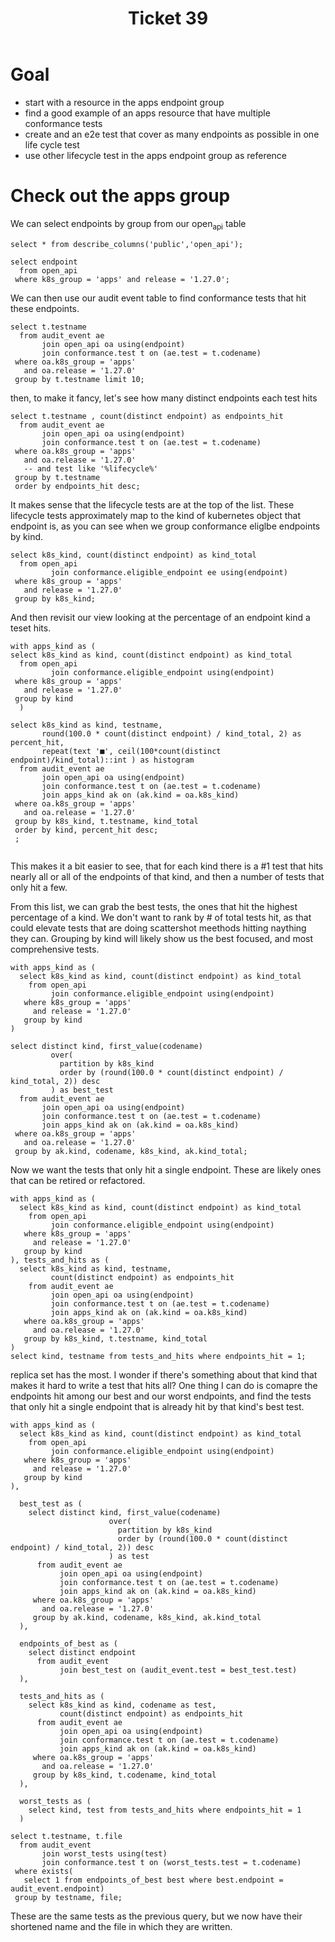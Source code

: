 #+title: Ticket 39

* Goal
- start with a resource in the apps endpoint group
- find a good example of an apps resource that have multiple conformance tests
- create and an e2e test that cover as many endpoints as possible in one life cycle test
- use other lifecycle test in the apps endpoint group as reference
* Check out the apps group
We can select endpoints by group from our open_api table
#+begin_src sql-mode
select * from describe_columns('public','open_api');
#+end_src

#+RESULTS:
#+begin_SRC example
    column    |                                 description
--------------+-----------------------------------------------------------------------------
 release      | kubernetes release of this spec
 release_date | canonical release date for k8s release
 endpoint     | kubernetes endpoint, the operation_id in the spec
 level        | alpha, beta, or stable
 category     | endpoint category, roughly its group, taken from the first tag in the spec.
 path         | the http path of the endpoint
 k8s_group    | k8s group for endpoint
 k8s_version  | k8s version for endpoint
 k8s_kind     | k8s kind  for endpoint
 k8s_action   | endpoint action, roughly related to an http method
 deprecated   | is endpoint marked as deprecated?
 description  | description of endpoint
 spec         | the source for this open api spec, taken from github.
(13 rows)

#+end_SRC


#+begin_src sql-mode
select endpoint
  from open_api
 where k8s_group = 'apps' and release = '1.27.0';
#+end_src

#+RESULTS:
#+begin_SRC example
                      endpoint                      | level
----------------------------------------------------+--------
 listAppsV1ControllerRevisionForAllNamespaces       | stable
 listAppsV1DaemonSetForAllNamespaces                | stable
 listAppsV1DeploymentForAllNamespaces               | stable
 listAppsV1NamespacedControllerRevision             | stable
 deleteAppsV1CollectionNamespacedControllerRevision | stable
 createAppsV1NamespacedControllerRevision           | stable
 deleteAppsV1NamespacedControllerRevision           | stable
 readAppsV1NamespacedControllerRevision             | stable
 patchAppsV1NamespacedControllerRevision            | stable
 replaceAppsV1NamespacedControllerRevision          | stable
 createAppsV1NamespacedDaemonSet                    | stable
 listAppsV1NamespacedDaemonSet                      | stable
 deleteAppsV1CollectionNamespacedDaemonSet          | stable
 patchAppsV1NamespacedDaemonSet                     | stable
 readAppsV1NamespacedDaemonSet                      | stable
 deleteAppsV1NamespacedDaemonSet                    | stable
 replaceAppsV1NamespacedDaemonSet                   | stable
 readAppsV1NamespacedDaemonSetStatus                | stable
 replaceAppsV1NamespacedDaemonSetStatus             | stable
 patchAppsV1NamespacedDaemonSetStatus               | stable
 listAppsV1NamespacedDeployment                     | stable
 deleteAppsV1CollectionNamespacedDeployment         | stable
 createAppsV1NamespacedDeployment                   | stable
 readAppsV1NamespacedDeployment                     | stable
 replaceAppsV1NamespacedDeployment                  | stable
 patchAppsV1NamespacedDeployment                    | stable
 deleteAppsV1NamespacedDeployment                   | stable
 readAppsV1NamespacedDeploymentStatus               | stable
 replaceAppsV1NamespacedDeploymentStatus            | stable
 patchAppsV1NamespacedDeploymentStatus              | stable
 deleteAppsV1CollectionNamespacedReplicaSet         | stable
 listAppsV1NamespacedReplicaSet                     | stable
 createAppsV1NamespacedReplicaSet                   | stable
 deleteAppsV1NamespacedReplicaSet                   | stable
 readAppsV1NamespacedReplicaSet                     | stable
 replaceAppsV1NamespacedReplicaSet                  | stable
 patchAppsV1NamespacedReplicaSet                    | stable
 readAppsV1NamespacedReplicaSetStatus               | stable
 replaceAppsV1NamespacedReplicaSetStatus            | stable
 patchAppsV1NamespacedReplicaSetStatus              | stable
 listAppsV1NamespacedStatefulSet                    | stable
 createAppsV1NamespacedStatefulSet                  | stable
 deleteAppsV1CollectionNamespacedStatefulSet        | stable
 deleteAppsV1NamespacedStatefulSet                  | stable
 patchAppsV1NamespacedStatefulSet                   | stable
 replaceAppsV1NamespacedStatefulSet                 | stable
 readAppsV1NamespacedStatefulSet                    | stable
 replaceAppsV1NamespacedStatefulSetStatus           | stable
 patchAppsV1NamespacedStatefulSetStatus             | stable
 readAppsV1NamespacedStatefulSetStatus              | stable
 listAppsV1ReplicaSetForAllNamespaces               | stable
 listAppsV1StatefulSetForAllNamespaces              | stable
 watchAppsV1ControllerRevisionListForAllNamespaces  | stable
 watchAppsV1DaemonSetListForAllNamespaces           | stable
 watchAppsV1DeploymentListForAllNamespaces          | stable
 watchAppsV1NamespacedControllerRevisionList        | stable
 watchAppsV1NamespacedControllerRevision            | stable
 watchAppsV1NamespacedDaemonSetList                 | stable
 watchAppsV1NamespacedDaemonSet                     | stable
 watchAppsV1NamespacedDeploymentList                | stable
 watchAppsV1NamespacedDeployment                    | stable
 watchAppsV1NamespacedReplicaSetList                | stable
 watchAppsV1NamespacedReplicaSet                    | stable
 watchAppsV1NamespacedStatefulSetList               | stable
 watchAppsV1NamespacedStatefulSet                   | stable
 watchAppsV1ReplicaSetListForAllNamespaces          | stable
 watchAppsV1StatefulSetListForAllNamespaces         | stable
(67 rows)

#+end_SRC

We can then use our audit event table to find conformance tests that hit these endpoints.

#+begin_src sql-mode
select t.testname
  from audit_event ae
       join open_api oa using(endpoint)
       join conformance.test t on (ae.test = t.codename)
 where oa.k8s_group = 'apps'
   and oa.release = '1.27.0'
 group by t.testname limit 10;
#+end_src

#+RESULTS:
#+begin_SRC example
                                     testname
-----------------------------------------------------------------------------------
 Admission webhook, admission control not allowed on webhook configuration objects
 Admission webhook, deny attach
 Admission webhook, deny create
 Admission webhook, deny custom resource create and delete
 Admission webhook, deny custom resource definition
 Admission webhook, discovery document
 Admission webhook, fail closed
 Admission webhook, honor timeout
 Admission webhook, list mutating webhooks
 Admission webhook, list validating webhooks
(10 rows)

#+end_SRC

then, to make it fancy, let's see how many distinct endpoints each test hits
#+begin_src sql-mode
select t.testname , count(distinct endpoint) as endpoints_hit
  from audit_event ae
       join open_api oa using(endpoint)
       join conformance.test t on (ae.test = t.codename)
 where oa.k8s_group = 'apps'
   and oa.release = '1.27.0'
   -- and test like '%lifecycle%'
 group by t.testname
 order by endpoints_hit desc;
#+end_src

#+RESULTS:
#+begin_SRC example
                                     testname                                      | endpoints_hit
-----------------------------------------------------------------------------------+---------------
 ControllerRevision, resource lifecycle                                            |            14
 StatefulSet, status sub-resource                                                  |            10
 Deployment, completes the lifecycle of a Deployment                               |             9
 Deployment, status sub-resource                                                   |             8
 DaemonSet, status sub-resource                                                    |             8
 ReplicaSet, status sub-resource                                                   |             7
 Deployment Rollover                                                               |             7
 Deployment Proportional Scaling                                                   |             6
 StatefulSet, list, patch and delete a collection of StatefulSets                  |             6
 DaemonSet-RollingUpdate                                                           |             6
 ReplicaSet, is created, Replaced and Patched                                      |             6
 StatefulSet, Burst Scaling                                                        |             5
 DaemonSet, list and delete a collection of DaemonSets                             |             5
 DaemonSet-NodeSelection                                                           |             5
 DaemonSet-Rollback                                                                |             5
 Deployment Recreate                                                               |             5
 Deployment RevisionHistoryLimit                                                   |             5
 Deployment RollingUpdate                                                          |             5
 Garbage Collector, delete deployment, propagation policy orphan                   |             5
 StatefulSet, Recreate Failed Pod                                                  |             5
 StatefulSet resource Replica scaling                                              |             5
 StatefulSet, Rolling Update                                                       |             5
 StatefulSet, Rolling Update with Partition                                        |             5
 StatefulSet, Scaling                                                              |             5
 Custom Resource Definition Conversion Webhook, conversion custom resource         |             4
 DaemonSet-Creation                                                                |             4
 DaemonSet-FailedPodCreation                                                       |             4
 ReplicaSet, list and delete a collection of ReplicaSets                           |             4
 Admission webhook, list mutating webhooks                                         |             4
 Deployment, completes the scaling of a Deployment subresource                     |             4
 Admission webhook, honor timeout                                                  |             4
 aggregator-supports-the-sample-apiserver                                          |             4
 Admission webhook, mutate custom resource with different stored version           |             4
 Custom Resource Definition Conversion Webhook, convert mixed version list         |             4
 Admission webhook, admission control not allowed on webhook configuration objects |             4
 Admission webhook, deny create                                                    |             4
 Admission webhook, fail closed                                                    |             4
 Admission webhook, discovery document                                             |             4
 Garbage Collector, delete deployment,  propagation policy background              |             4
 Admission webhook, deny attach                                                    |             4
 Admission webhook, deny custom resource create and delete                         |             4
 Admission webhook, mutate custom resource                                         |             4
 Admission webhook, list validating webhooks                                       |             4
 Admission webhook, deny custom resource definition                                |             4
 Admission webhook, mutate custom resource with pruning                            |             4
 Admission webhook, mutation with defaulting                                       |             4
 Admission webhook, ordered mutation                                               |             4
 Admission webhook, update mutating webhook                                        |             4
 Admission webhook, update validating webhook                                      |             4
 ResourceQuota, object count quota, replicaSet                                     |             2
 ReplicaSet, completes the scaling of a ReplicaSet subresource                     |             2
 Pod preemption verification                                                       |             2
 Pods, delete a collection                                                         |             1
 PodDisruptionBudget: block an eviction until the PDB is updated to allow it       |             1
 Replica Set, run basic image                                                      |             1
 Replica Set, adopt matching pods and release non matching pods                    |             1
(56 rows)

#+end_SRC

It makes sense that the lifecycle tests are at the top of the list.  These lifecycle tests approximately
map to the kind of kubernetes object that endpoint is, as you can see when we group conformance eliglbe endpoints by kind.


#+begin_src sql-mode
select k8s_kind, count(distinct endpoint) as kind_total
  from open_api
         join conformance.eligible_endpoint ee using(endpoint)
 where k8s_group = 'apps'
   and release = '1.27.0'
 group by k8s_kind;
#+end_src

#+RESULTS:
#+begin_SRC example
      k8s_kind      | count
--------------------+-------
 ControllerRevision |     8
 DaemonSet          |    11
 Deployment         |    11
 ReplicaSet         |    11
 StatefulSet        |    11
(5 rows)

#+end_SRC

And then revisit our view looking at the percentage of an endpoint kind a teset hits.

#+begin_src sql-mode
with apps_kind as (
select k8s_kind as kind, count(distinct endpoint) as kind_total
  from open_api
         join conformance.eligible_endpoint using(endpoint)
 where k8s_group = 'apps'
   and release = '1.27.0'
 group by kind
  )

select k8s_kind as kind, testname,
       round(100.0 * count(distinct endpoint) / kind_total, 2) as percent_hit,
       repeat(text '■', ceil(100*count(distinct endpoint)/kind_total)::int ) as histogram
  from audit_event ae
       join open_api oa using(endpoint)
       join conformance.test t on (ae.test = t.codename)
       join apps_kind ak on (ak.kind = oa.k8s_kind)
 where oa.k8s_group = 'apps'
   and oa.release = '1.27.0'
 group by k8s_kind, t.testname, kind_total
 order by kind, percent_hit desc;
 ;

#+end_src

#+RESULTS:
#+begin_SRC example
        kind        |                                     testname                                      | percent_hit |                                              histogram
--------------------+-----------------------------------------------------------------------------------+-------------+------------------------------------------------------------------------------------------------------
 ControllerRevision | ControllerRevision, resource lifecycle                                            |      100.00 | ■■■■■■■■■■■■■■■■■■■■■■■■■■■■■■■■■■■■■■■■■■■■■■■■■■■■■■■■■■■■■■■■■■■■■■■■■■■■■■■■■■■■■■■■■■■■■■■■■■■■
 ControllerRevision | DaemonSet-RollingUpdate                                                           |       12.50 | ■■■■■■■■■■■■
 DaemonSet          | DaemonSet, status sub-resource                                                    |       72.73 | ■■■■■■■■■■■■■■■■■■■■■■■■■■■■■■■■■■■■■■■■■■■■■■■■■■■■■■■■■■■■■■■■■■■■■■■■
 DaemonSet          | ControllerRevision, resource lifecycle                                            |       54.55 | ■■■■■■■■■■■■■■■■■■■■■■■■■■■■■■■■■■■■■■■■■■■■■■■■■■■■■■
 DaemonSet          | DaemonSet-Rollback                                                                |       45.45 | ■■■■■■■■■■■■■■■■■■■■■■■■■■■■■■■■■■■■■■■■■■■■■
 DaemonSet          | DaemonSet-RollingUpdate                                                           |       45.45 | ■■■■■■■■■■■■■■■■■■■■■■■■■■■■■■■■■■■■■■■■■■■■■
 DaemonSet          | DaemonSet, list and delete a collection of DaemonSets                             |       45.45 | ■■■■■■■■■■■■■■■■■■■■■■■■■■■■■■■■■■■■■■■■■■■■■
 DaemonSet          | DaemonSet-NodeSelection                                                           |       45.45 | ■■■■■■■■■■■■■■■■■■■■■■■■■■■■■■■■■■■■■■■■■■■■■
 DaemonSet          | DaemonSet-Creation                                                                |       36.36 | ■■■■■■■■■■■■■■■■■■■■■■■■■■■■■■■■■■■■
 DaemonSet          | DaemonSet-FailedPodCreation                                                       |       36.36 | ■■■■■■■■■■■■■■■■■■■■■■■■■■■■■■■■■■■■
 Deployment         | Deployment, completes the lifecycle of a Deployment                               |       72.73 | ■■■■■■■■■■■■■■■■■■■■■■■■■■■■■■■■■■■■■■■■■■■■■■■■■■■■■■■■■■■■■■■■■■■■■■■■
 Deployment         | Deployment, status sub-resource                                                   |       63.64 | ■■■■■■■■■■■■■■■■■■■■■■■■■■■■■■■■■■■■■■■■■■■■■■■■■■■■■■■■■■■■■■■
 Deployment         | Deployment Rollover                                                               |       36.36 | ■■■■■■■■■■■■■■■■■■■■■■■■■■■■■■■■■■■■
 Deployment         | Deployment Recreate                                                               |       36.36 | ■■■■■■■■■■■■■■■■■■■■■■■■■■■■■■■■■■■■
 Deployment         | Deployment Proportional Scaling                                                   |       36.36 | ■■■■■■■■■■■■■■■■■■■■■■■■■■■■■■■■■■■■
 Deployment         | Admission webhook, ordered mutation                                               |       27.27 | ■■■■■■■■■■■■■■■■■■■■■■■■■■■
 Deployment         | Admission webhook, update mutating webhook                                        |       27.27 | ■■■■■■■■■■■■■■■■■■■■■■■■■■■
 Deployment         | Admission webhook, update validating webhook                                      |       27.27 | ■■■■■■■■■■■■■■■■■■■■■■■■■■■
 Deployment         | aggregator-supports-the-sample-apiserver                                          |       27.27 | ■■■■■■■■■■■■■■■■■■■■■■■■■■■
 Deployment         | Custom Resource Definition Conversion Webhook, conversion custom resource         |       27.27 | ■■■■■■■■■■■■■■■■■■■■■■■■■■■
 Deployment         | Custom Resource Definition Conversion Webhook, convert mixed version list         |       27.27 | ■■■■■■■■■■■■■■■■■■■■■■■■■■■
 Deployment         | Deployment, completes the scaling of a Deployment subresource                     |       27.27 | ■■■■■■■■■■■■■■■■■■■■■■■■■■■
 Deployment         | Deployment RevisionHistoryLimit                                                   |       27.27 | ■■■■■■■■■■■■■■■■■■■■■■■■■■■
 Deployment         | Deployment RollingUpdate                                                          |       27.27 | ■■■■■■■■■■■■■■■■■■■■■■■■■■■
 Deployment         | Garbage Collector, delete deployment, propagation policy orphan                   |       27.27 | ■■■■■■■■■■■■■■■■■■■■■■■■■■■
 Deployment         | Garbage Collector, delete deployment,  propagation policy background              |       27.27 | ■■■■■■■■■■■■■■■■■■■■■■■■■■■
 Deployment         | Admission webhook, admission control not allowed on webhook configuration objects |       27.27 | ■■■■■■■■■■■■■■■■■■■■■■■■■■■
 Deployment         | Admission webhook, deny attach                                                    |       27.27 | ■■■■■■■■■■■■■■■■■■■■■■■■■■■
 Deployment         | Admission webhook, deny create                                                    |       27.27 | ■■■■■■■■■■■■■■■■■■■■■■■■■■■
 Deployment         | Admission webhook, deny custom resource create and delete                         |       27.27 | ■■■■■■■■■■■■■■■■■■■■■■■■■■■
 Deployment         | Admission webhook, deny custom resource definition                                |       27.27 | ■■■■■■■■■■■■■■■■■■■■■■■■■■■
 Deployment         | Admission webhook, discovery document                                             |       27.27 | ■■■■■■■■■■■■■■■■■■■■■■■■■■■
 Deployment         | Admission webhook, fail closed                                                    |       27.27 | ■■■■■■■■■■■■■■■■■■■■■■■■■■■
 Deployment         | Admission webhook, honor timeout                                                  |       27.27 | ■■■■■■■■■■■■■■■■■■■■■■■■■■■
 Deployment         | Admission webhook, list mutating webhooks                                         |       27.27 | ■■■■■■■■■■■■■■■■■■■■■■■■■■■
 Deployment         | Admission webhook, list validating webhooks                                       |       27.27 | ■■■■■■■■■■■■■■■■■■■■■■■■■■■
 Deployment         | Admission webhook, mutate custom resource                                         |       27.27 | ■■■■■■■■■■■■■■■■■■■■■■■■■■■
 Deployment         | Admission webhook, mutate custom resource with different stored version           |       27.27 | ■■■■■■■■■■■■■■■■■■■■■■■■■■■
 Deployment         | Admission webhook, mutate custom resource with pruning                            |       27.27 | ■■■■■■■■■■■■■■■■■■■■■■■■■■■
 Deployment         | Admission webhook, mutation with defaulting                                       |       27.27 | ■■■■■■■■■■■■■■■■■■■■■■■■■■■
 ReplicaSet         | ReplicaSet, status sub-resource                                                   |       63.64 | ■■■■■■■■■■■■■■■■■■■■■■■■■■■■■■■■■■■■■■■■■■■■■■■■■■■■■■■■■■■■■■■
 ReplicaSet         | ReplicaSet, is created, Replaced and Patched                                      |       54.55 | ■■■■■■■■■■■■■■■■■■■■■■■■■■■■■■■■■■■■■■■■■■■■■■■■■■■■■■
 ReplicaSet         | ReplicaSet, list and delete a collection of ReplicaSets                           |       36.36 | ■■■■■■■■■■■■■■■■■■■■■■■■■■■■■■■■■■■■
 ReplicaSet         | Deployment Rollover                                                               |       27.27 | ■■■■■■■■■■■■■■■■■■■■■■■■■■■
 ReplicaSet         | Deployment RollingUpdate                                                          |       18.18 | ■■■■■■■■■■■■■■■■■■
 ReplicaSet         | Deployment Proportional Scaling                                                   |       18.18 | ■■■■■■■■■■■■■■■■■■
 ReplicaSet         | Deployment RevisionHistoryLimit                                                   |       18.18 | ■■■■■■■■■■■■■■■■■■
 ReplicaSet         | Garbage Collector, delete deployment, propagation policy orphan                   |       18.18 | ■■■■■■■■■■■■■■■■■■
 ReplicaSet         | Pod preemption verification                                                       |       18.18 | ■■■■■■■■■■■■■■■■■■
 ReplicaSet         | ReplicaSet, completes the scaling of a ReplicaSet subresource                     |       18.18 | ■■■■■■■■■■■■■■■■■■
 ReplicaSet         | ResourceQuota, object count quota, replicaSet                                     |       18.18 | ■■■■■■■■■■■■■■■■■■
 ReplicaSet         | Admission webhook, mutate custom resource with different stored version           |        9.09 | ■■■■■■■■■
 ReplicaSet         | Admission webhook, mutate custom resource with pruning                            |        9.09 | ■■■■■■■■■
 ReplicaSet         | Admission webhook, mutation with defaulting                                       |        9.09 | ■■■■■■■■■
 ReplicaSet         | Admission webhook, ordered mutation                                               |        9.09 | ■■■■■■■■■
 ReplicaSet         | Admission webhook, update mutating webhook                                        |        9.09 | ■■■■■■■■■
 ReplicaSet         | Admission webhook, update validating webhook                                      |        9.09 | ■■■■■■■■■
 ReplicaSet         | aggregator-supports-the-sample-apiserver                                          |        9.09 | ■■■■■■■■■
 ReplicaSet         | Custom Resource Definition Conversion Webhook, conversion custom resource         |        9.09 | ■■■■■■■■■
 ReplicaSet         | Custom Resource Definition Conversion Webhook, convert mixed version list         |        9.09 | ■■■■■■■■■
 ReplicaSet         | Deployment, completes the lifecycle of a Deployment                               |        9.09 | ■■■■■■■■■
 ReplicaSet         | Deployment, completes the scaling of a Deployment subresource                     |        9.09 | ■■■■■■■■■
 ReplicaSet         | Replica Set, run basic image                                                      |        9.09 | ■■■■■■■■■
 ReplicaSet         | Admission webhook, admission control not allowed on webhook configuration objects |        9.09 | ■■■■■■■■■
 ReplicaSet         | Admission webhook, discovery document                                             |        9.09 | ■■■■■■■■■
 ReplicaSet         | Admission webhook, fail closed                                                    |        9.09 | ■■■■■■■■■
 ReplicaSet         | Admission webhook, honor timeout                                                  |        9.09 | ■■■■■■■■■
 ReplicaSet         | Admission webhook, list mutating webhooks                                         |        9.09 | ■■■■■■■■■
 ReplicaSet         | Admission webhook, list validating webhooks                                       |        9.09 | ■■■■■■■■■
 ReplicaSet         | Admission webhook, mutate custom resource                                         |        9.09 | ■■■■■■■■■
 ReplicaSet         | Deployment Recreate                                                               |        9.09 | ■■■■■■■■■
 ReplicaSet         | Admission webhook, deny custom resource definition                                |        9.09 | ■■■■■■■■■
 ReplicaSet         | Admission webhook, deny custom resource create and delete                         |        9.09 | ■■■■■■■■■
 ReplicaSet         | Deployment, status sub-resource                                                   |        9.09 | ■■■■■■■■■
 ReplicaSet         | Garbage Collector, delete deployment,  propagation policy background              |        9.09 | ■■■■■■■■■
 ReplicaSet         | PodDisruptionBudget: block an eviction until the PDB is updated to allow it       |        9.09 | ■■■■■■■■■
 ReplicaSet         | Pods, delete a collection                                                         |        9.09 | ■■■■■■■■■
 ReplicaSet         | Replica Set, adopt matching pods and release non matching pods                    |        9.09 | ■■■■■■■■■
 ReplicaSet         | Admission webhook, deny create                                                    |        9.09 | ■■■■■■■■■
 ReplicaSet         | Admission webhook, deny attach                                                    |        9.09 | ■■■■■■■■■
 StatefulSet        | StatefulSet, status sub-resource                                                  |       90.91 | ■■■■■■■■■■■■■■■■■■■■■■■■■■■■■■■■■■■■■■■■■■■■■■■■■■■■■■■■■■■■■■■■■■■■■■■■■■■■■■■■■■■■■■■■■■
 StatefulSet        | StatefulSet, list, patch and delete a collection of StatefulSets                  |       54.55 | ■■■■■■■■■■■■■■■■■■■■■■■■■■■■■■■■■■■■■■■■■■■■■■■■■■■■■■
 StatefulSet        | StatefulSet, Rolling Update with Partition                                        |       45.45 | ■■■■■■■■■■■■■■■■■■■■■■■■■■■■■■■■■■■■■■■■■■■■■
 StatefulSet        | StatefulSet, Burst Scaling                                                        |       45.45 | ■■■■■■■■■■■■■■■■■■■■■■■■■■■■■■■■■■■■■■■■■■■■■
 StatefulSet        | StatefulSet, Scaling                                                              |       45.45 | ■■■■■■■■■■■■■■■■■■■■■■■■■■■■■■■■■■■■■■■■■■■■■
 StatefulSet        | StatefulSet, Recreate Failed Pod                                                  |       45.45 | ■■■■■■■■■■■■■■■■■■■■■■■■■■■■■■■■■■■■■■■■■■■■■
 StatefulSet        | StatefulSet, Rolling Update                                                       |       45.45 | ■■■■■■■■■■■■■■■■■■■■■■■■■■■■■■■■■■■■■■■■■■■■■
 StatefulSet        | StatefulSet resource Replica scaling                                              |       45.45 | ■■■■■■■■■■■■■■■■■■■■■■■■■■■■■■■■■■■■■■■■■■■■■
(88 rows)

#+end_SRC

This makes it a bit easier to see, that for each kind there is a #1 test that
hits nearly all or all of the endpoints of that kind, and then a number of tests
that only hit a few.


From this list, we can grab the best tests, the ones that hit the highest
percentage of a kind. We don't want to rank by # of total tests hit, as that
could elevate tests that are doing scattershot meethods hitting naything they
can. Grouping by kind will likely show us the best focused, and most
comprehensive tests.

#+begin_src sql-mode
with apps_kind as (
  select k8s_kind as kind, count(distinct endpoint) as kind_total
    from open_api
         join conformance.eligible_endpoint using(endpoint)
   where k8s_group = 'apps'
     and release = '1.27.0'
   group by kind
)

select distinct kind, first_value(codename)
         over(
           partition by k8s_kind
           order by (round(100.0 * count(distinct endpoint) / kind_total, 2)) desc
         ) as best_test
  from audit_event ae
       join open_api oa using(endpoint)
       join conformance.test t on (ae.test = t.codename)
       join apps_kind ak on (ak.kind = oa.k8s_kind)
 where oa.k8s_group = 'apps'
   and oa.release = '1.27.0'
 group by ak.kind, codename, k8s_kind, ak.kind_total;
#+end_src

#+RESULTS:
#+begin_SRC example
        kind        |                                                              best_test
--------------------+--------------------------------------------------------------------------------------------------------------------------------------
 ControllerRevision | [sig-apps] ControllerRevision [Serial] should manage the lifecycle of a ControllerRevision [Conformance]
 DaemonSet          | [sig-apps] Daemon set [Serial] should verify changes to a daemon set status [Conformance]
 Deployment         | [sig-apps] Deployment should run the lifecycle of a Deployment [Conformance]
 ReplicaSet         | [sig-apps] ReplicaSet should validate Replicaset Status endpoints [Conformance]
 StatefulSet        | [sig-apps] StatefulSet Basic StatefulSet functionality [StatefulSetBasic] should validate Statefulset Status endpoints [Conformance]
(5 rows)

#+end_SRC


Now we want the tests that only hit a single endpoint.  These are likely ones that can be retired or refactored.

#+begin_src sql-mode
with apps_kind as (
  select k8s_kind as kind, count(distinct endpoint) as kind_total
    from open_api
         join conformance.eligible_endpoint using(endpoint)
   where k8s_group = 'apps'
     and release = '1.27.0'
   group by kind
), tests_and_hits as (
  select k8s_kind as kind, testname,
         count(distinct endpoint) as endpoints_hit
    from audit_event ae
         join open_api oa using(endpoint)
         join conformance.test t on (ae.test = t.codename)
         join apps_kind ak on (ak.kind = oa.k8s_kind)
   where oa.k8s_group = 'apps'
     and oa.release = '1.27.0'
   group by k8s_kind, t.testname, kind_total
)
select kind, testname from tests_and_hits where endpoints_hit = 1;
#+end_src

#+RESULTS:
#+begin_SRC example
        kind        |                                     testname
--------------------+-----------------------------------------------------------------------------------
 ControllerRevision | DaemonSet-RollingUpdate
 ReplicaSet         | Admission webhook, admission control not allowed on webhook configuration objects
 ReplicaSet         | Admission webhook, deny attach
 ReplicaSet         | Admission webhook, deny create
 ReplicaSet         | Admission webhook, deny custom resource create and delete
 ReplicaSet         | Admission webhook, deny custom resource definition
 ReplicaSet         | Admission webhook, discovery document
 ReplicaSet         | Admission webhook, fail closed
 ReplicaSet         | Admission webhook, honor timeout
 ReplicaSet         | Admission webhook, list mutating webhooks
 ReplicaSet         | Admission webhook, list validating webhooks
 ReplicaSet         | Admission webhook, mutate custom resource
 ReplicaSet         | Admission webhook, mutate custom resource with different stored version
 ReplicaSet         | Admission webhook, mutate custom resource with pruning
 ReplicaSet         | Admission webhook, mutation with defaulting
 ReplicaSet         | Admission webhook, ordered mutation
 ReplicaSet         | Admission webhook, update mutating webhook
 ReplicaSet         | Admission webhook, update validating webhook
 ReplicaSet         | aggregator-supports-the-sample-apiserver
 ReplicaSet         | Custom Resource Definition Conversion Webhook, conversion custom resource
 ReplicaSet         | Custom Resource Definition Conversion Webhook, convert mixed version list
 ReplicaSet         | Deployment, completes the lifecycle of a Deployment
 ReplicaSet         | Deployment, completes the scaling of a Deployment subresource
 ReplicaSet         | Deployment Recreate
 ReplicaSet         | Deployment, status sub-resource
 ReplicaSet         | Garbage Collector, delete deployment,  propagation policy background
 ReplicaSet         | PodDisruptionBudget: block an eviction until the PDB is updated to allow it
 ReplicaSet         | Pods, delete a collection
 ReplicaSet         | Replica Set, adopt matching pods and release non matching pods
 ReplicaSet         | Replica Set, run basic image
(30 rows)

#+end_SRC

replica set has the most. I wonder if there's something about that kind that
makes it hard to write a test that hits all? One thing I can do is comapre the
endpoints hit among our best and our worst endpoints, and find the tests that
only hit a single endpoint that is already hit by that kind's best test.

#+begin_src sql-mode
with apps_kind as (
  select k8s_kind as kind, count(distinct endpoint) as kind_total
    from open_api
         join conformance.eligible_endpoint using(endpoint)
   where k8s_group = 'apps'
     and release = '1.27.0'
   group by kind
),

  best_test as (
    select distinct kind, first_value(codename)
                      over(
                        partition by k8s_kind
                        order by (round(100.0 * count(distinct endpoint) / kind_total, 2)) desc
                      ) as test
      from audit_event ae
           join open_api oa using(endpoint)
           join conformance.test t on (ae.test = t.codename)
           join apps_kind ak on (ak.kind = oa.k8s_kind)
     where oa.k8s_group = 'apps'
       and oa.release = '1.27.0'
     group by ak.kind, codename, k8s_kind, ak.kind_total
  ),

  endpoints_of_best as (
    select distinct endpoint
      from audit_event
           join best_test on (audit_event.test = best_test.test)
  ),

  tests_and_hits as (
    select k8s_kind as kind, codename as test,
           count(distinct endpoint) as endpoints_hit
      from audit_event ae
           join open_api oa using(endpoint)
           join conformance.test t on (ae.test = t.codename)
           join apps_kind ak on (ak.kind = oa.k8s_kind)
     where oa.k8s_group = 'apps'
       and oa.release = '1.27.0'
     group by k8s_kind, t.codename, kind_total
  ),

  worst_tests as (
    select kind, test from tests_and_hits where endpoints_hit = 1
  )

select t.testname, t.file
  from audit_event
       join worst_tests using(test)
       join conformance.test t on (worst_tests.test = t.codename)
 where exists(
   select 1 from endpoints_of_best best where best.endpoint = audit_event.endpoint)
 group by testname, file;
#+end_src

#+RESULTS:
#+begin_SRC example
                                     testname                                      |                      file
-----------------------------------------------------------------------------------+-------------------------------------------------
 Admission webhook, admission control not allowed on webhook configuration objects | test/e2e/apimachinery/webhook.go
 Admission webhook, deny attach                                                    | test/e2e/apimachinery/webhook.go
 Admission webhook, deny create                                                    | test/e2e/apimachinery/webhook.go
 Admission webhook, deny custom resource create and delete                         | test/e2e/apimachinery/webhook.go
 Admission webhook, deny custom resource definition                                | test/e2e/apimachinery/webhook.go
 Admission webhook, discovery document                                             | test/e2e/apimachinery/webhook.go
 Admission webhook, fail closed                                                    | test/e2e/apimachinery/webhook.go
 Admission webhook, honor timeout                                                  | test/e2e/apimachinery/webhook.go
 Admission webhook, list mutating webhooks                                         | test/e2e/apimachinery/webhook.go
 Admission webhook, list validating webhooks                                       | test/e2e/apimachinery/webhook.go
 Admission webhook, mutate custom resource                                         | test/e2e/apimachinery/webhook.go
 Admission webhook, mutate custom resource with different stored version           | test/e2e/apimachinery/webhook.go
 Admission webhook, mutate custom resource with pruning                            | test/e2e/apimachinery/webhook.go
 Admission webhook, mutation with defaulting                                       | test/e2e/apimachinery/webhook.go
 Admission webhook, ordered mutation                                               | test/e2e/apimachinery/webhook.go
 Admission webhook, update mutating webhook                                        | test/e2e/apimachinery/webhook.go
 Admission webhook, update validating webhook                                      | test/e2e/apimachinery/webhook.go
 aggregator-supports-the-sample-apiserver                                          | test/e2e/apimachinery/aggregator.go
 Custom Resource Definition Conversion Webhook, conversion custom resource         | test/e2e/apimachinery/crd_conversion_webhook.go
 Custom Resource Definition Conversion Webhook, convert mixed version list         | test/e2e/apimachinery/crd_conversion_webhook.go
 DaemonSet-RollingUpdate                                                           | test/e2e/apps/daemon_set.go
 Deployment, completes the lifecycle of a Deployment                               | test/e2e/apps/deployment.go
 Deployment, completes the scaling of a Deployment subresource                     | test/e2e/apps/deployment.go
 Deployment Recreate                                                               | test/e2e/apps/deployment.go
 Deployment, status sub-resource                                                   | test/e2e/apps/deployment.go
 Garbage Collector, delete deployment,  propagation policy background              | test/e2e/apimachinery/garbage_collector.go
 PodDisruptionBudget: block an eviction until the PDB is updated to allow it       | test/e2e/apps/disruption.go
 Pods, delete a collection                                                         | test/e2e/common/node/pods.go
 Replica Set, adopt matching pods and release non matching pods                    | test/e2e/apps/replica_set.go
 Replica Set, run basic image                                                      | test/e2e/apps/replica_set.go
(30 rows)

#+end_SRC

These are the same tests as the previous query, but we now have their shortened name and the file in which they are written.
